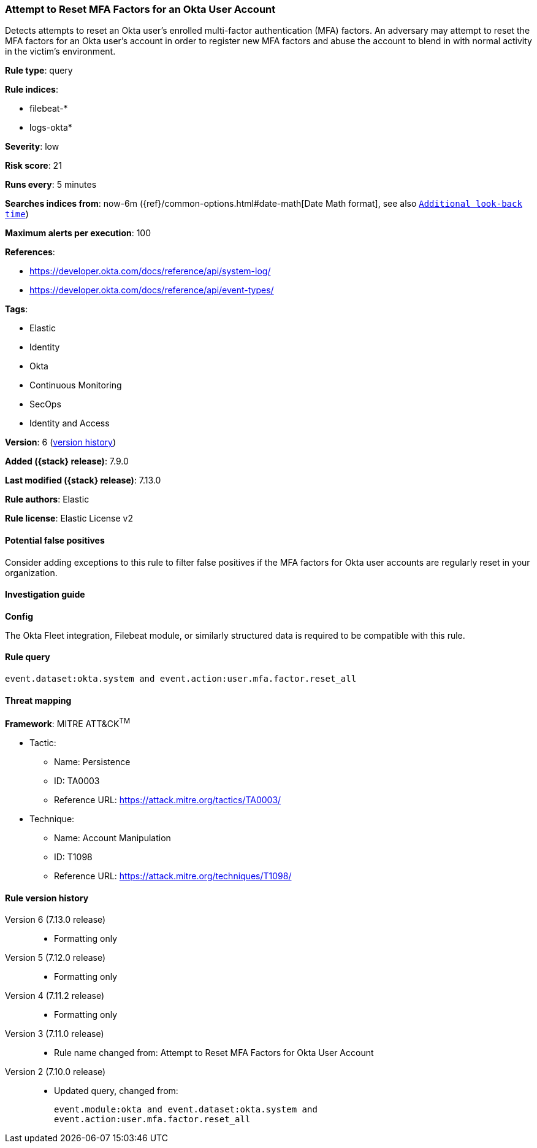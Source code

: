 [[attempt-to-reset-mfa-factors-for-an-okta-user-account]]
=== Attempt to Reset MFA Factors for an Okta User Account

Detects attempts to reset an Okta user's enrolled multi-factor authentication (MFA) factors. An adversary may attempt to reset the MFA factors for an Okta user's account in order to register new MFA factors and abuse the account to blend in with normal activity in the victim's environment.

*Rule type*: query

*Rule indices*:

* filebeat-*
* logs-okta*

*Severity*: low

*Risk score*: 21

*Runs every*: 5 minutes

*Searches indices from*: now-6m ({ref}/common-options.html#date-math[Date Math format], see also <<rule-schedule, `Additional look-back time`>>)

*Maximum alerts per execution*: 100

*References*:

* https://developer.okta.com/docs/reference/api/system-log/
* https://developer.okta.com/docs/reference/api/event-types/

*Tags*:

* Elastic
* Identity
* Okta
* Continuous Monitoring
* SecOps
* Identity and Access

*Version*: 6 (<<attempt-to-reset-mfa-factors-for-an-okta-user-account-history, version history>>)

*Added ({stack} release)*: 7.9.0

*Last modified ({stack} release)*: 7.13.0

*Rule authors*: Elastic

*Rule license*: Elastic License v2

==== Potential false positives

Consider adding exceptions to this rule to filter false positives if the MFA factors for Okta user accounts are regularly reset in your organization.

==== Investigation guide

*Config*

The Okta Fleet integration, Filebeat module, or similarly structured data is required to be compatible with this rule.

==== Rule query


[source,js]
----------------------------------
event.dataset:okta.system and event.action:user.mfa.factor.reset_all
----------------------------------

==== Threat mapping

*Framework*: MITRE ATT&CK^TM^

* Tactic:
** Name: Persistence
** ID: TA0003
** Reference URL: https://attack.mitre.org/tactics/TA0003/
* Technique:
** Name: Account Manipulation
** ID: T1098
** Reference URL: https://attack.mitre.org/techniques/T1098/

[[attempt-to-reset-mfa-factors-for-an-okta-user-account-history]]
==== Rule version history

Version 6 (7.13.0 release)::
* Formatting only

Version 5 (7.12.0 release)::
* Formatting only

Version 4 (7.11.2 release)::
* Formatting only

Version 3 (7.11.0 release)::
* Rule name changed from: Attempt to Reset MFA Factors for Okta User Account
Version 2 (7.10.0 release)::
* Updated query, changed from:
+
[source, js]
----------------------------------
event.module:okta and event.dataset:okta.system and
event.action:user.mfa.factor.reset_all
----------------------------------

